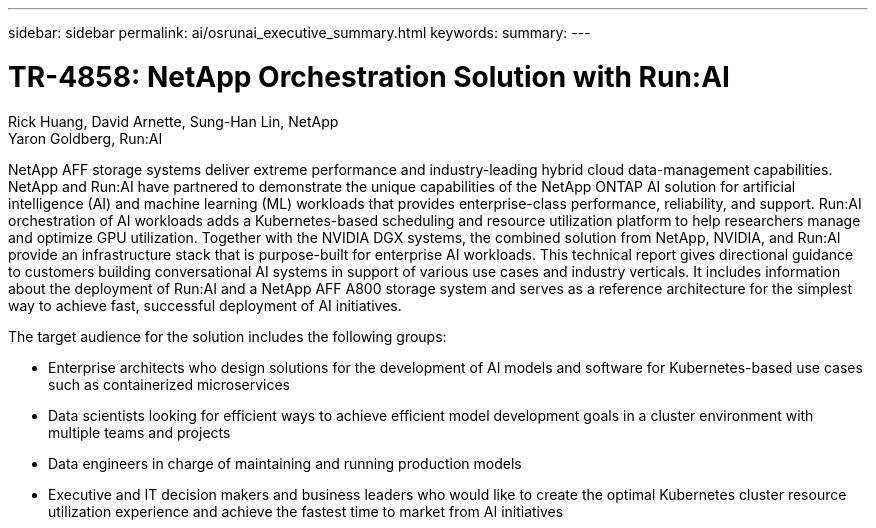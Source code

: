 ---
sidebar: sidebar
permalink: ai/osrunai_executive_summary.html
keywords:
summary:
---

= TR-4858: NetApp Orchestration Solution with Run:AI
:hardbreaks:
:nofooter:
:icons: font
:linkattrs:
:imagesdir: ../media/

//
// This file was created with NDAC Version 2.0 (August 17, 2020)
//
// 2020-09-11 12:14:20.252667
//

Rick Huang, David Arnette, Sung-Han Lin, NetApp
Yaron Goldberg, Run:AI

[.lead]
NetApp AFF storage systems deliver extreme performance and industry-leading hybrid cloud data-management capabilities. NetApp and Run:AI have partnered to demonstrate the unique capabilities of the NetApp ONTAP AI solution for artificial intelligence (AI) and machine learning (ML) workloads that provides enterprise-class performance, reliability, and support. Run:AI orchestration of AI workloads adds a Kubernetes-based scheduling and resource utilization platform to help researchers manage and optimize GPU utilization. Together with the NVIDIA DGX systems, the combined solution from NetApp, NVIDIA, and Run:AI provide an infrastructure stack that is purpose-built for enterprise AI workloads. This technical report gives directional guidance to customers building conversational AI systems in support of various use cases and industry verticals. It includes information about the deployment of Run:AI and a NetApp AFF A800 storage system and serves as a reference architecture for the simplest way to achieve fast, successful deployment of AI initiatives.

The target audience for the solution includes the following groups:

* Enterprise architects who design solutions for the development of AI models and software for Kubernetes-based use cases such as containerized microservices
* Data scientists looking for efficient ways to achieve efficient model development goals in a cluster environment with multiple teams and projects
* Data engineers in charge of maintaining and running production models
* Executive and IT decision makers and business leaders who would like to create the optimal Kubernetes cluster resource utilization experience and achieve the fastest time to market from AI initiatives
